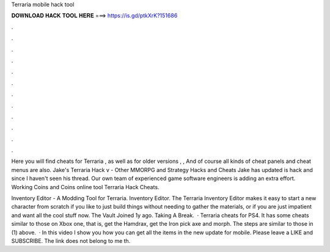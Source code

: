 Terraria mobile hack tool



𝐃𝐎𝐖𝐍𝐋𝐎𝐀𝐃 𝐇𝐀𝐂𝐊 𝐓𝐎𝐎𝐋 𝐇𝐄𝐑𝐄 ===> https://is.gd/ptkXrK?151686



.



.



.



.



.



.



.



.



.



.



.



.

Here you will find cheats for Terraria , as well as for older versions , , And of course all kinds of cheat panels and cheat menus are also. Jake's Terraria Hack v - Other MMORPG and Strategy Hacks and Cheats Jake has updated is hack and since I haven't seen his thread. Our own team of experienced game software engineers is adding an extra effort. Working Coins and Coins online tool Terraria Hack Cheats.

Inventory Editor - A Modding Tool for Terraria. Inventory Editor. The Terraria Inventory Editor makes it easy to start a new character from scratch if you like to just build things without needing to gather the materials, or if you are just impatient and want all the cool stuff now. The Vault Joined 1y ago. Taking A Break.  · Terraria cheats for PS4. It has some cheats similar to those on Xbox one, that is, get the Hamdrax, get the Iron pick axe and morph. The steps are similar to those in (1) above.  · In this video I show you how you can get all the items in the new update for mobile. Please leave a LIKE and SUBSCRIBE. The link does not belong to me th.
